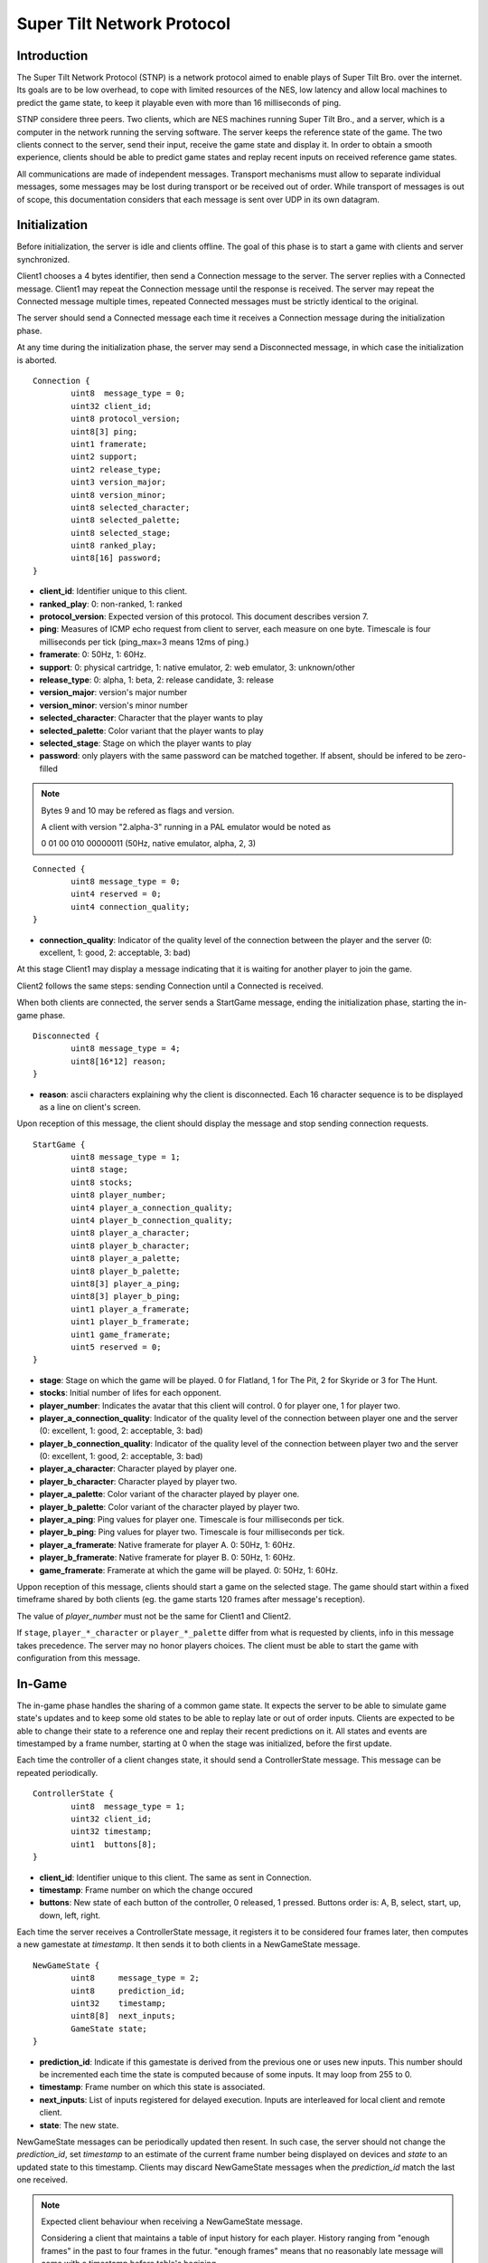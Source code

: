 Super Tilt Network Protocol
===========================

Introduction
------------

The Super Tilt Network Protocol (STNP) is a network protocol aimed to enable plays of Super Tilt Bro. over the internet. Its goals are to be low overhead, to cope with limited resources of the NES, low latency and allow local machines to predict the game state, to keep it playable even with more than 16 milliseconds of ping.

STNP considere three peers. Two clients, which are NES machines running Super Tilt Bro., and a server, which is a computer in the network running the serving software. The server keeps the reference state of the game. The two clients connect to the server, send their input, receive the game state and display it. In order to obtain a smooth experience, clients should be able to predict game states and replay recent inputs on received reference game states.

All communications are made of independent messages. Transport mechanisms must allow to separate individual messages, some messages may be lost during transport or be received out of order. While transport of messages is out of scope, this documentation considers that each message is sent over UDP in its own datagram.

Initialization
--------------

Before initialization, the server is idle and clients offline. The goal of this phase is to start a game with clients and server synchronized.

Client1 chooses a 4 bytes identifier, then send a Connection message to the server. The server replies with a Connected message. Client1 may repeat the Connection message until the response is received. The server may repeat the Connected message multiple times, repeated Connected messages must be strictly identical to the original.

The server should send a Connected message each time it receives a Connection message during the initialization phase.

At any time during the initialization phase, the server may send a Disconnected message, in which case the initialization is aborted.

::

	Connection {
		uint8  message_type = 0;
		uint32 client_id;
		uint8 protocol_version;
		uint8[3] ping;
		uint1 framerate;
		uint2 support;
		uint2 release_type;
		uint3 version_major;
		uint8 version_minor;
		uint8 selected_character;
		uint8 selected_palette;
		uint8 selected_stage;
		uint8 ranked_play;
		uint8[16] password;
	}

* **client_id**: Identifier unique to this client.
* **ranked_play**: 0: non-ranked, 1: ranked
* **protocol_version**: Expected version of this protocol. This document describes version 7.
* **ping**: Measures of ICMP echo request from client to server, each measure on one byte. Timescale is four milliseconds per tick (ping_max=3 means 12ms of ping.)
* **framerate**: 0: 50Hz, 1: 60Hz.
* **support**: 0: physical cartridge, 1: native emulator, 2: web emulator, 3: unknown/other
* **release_type**: 0: alpha, 1: beta, 2: release candidate, 3: release
* **version_major**: version's major number
* **version_minor**: version's minor number
* **selected_character**: Character that the player wants to play
* **selected_palette**: Color variant that the player wants to play
* **selected_stage**: Stage on which the player wants to play
* **password**: only players with the same password can be matched together. If absent, should be infered to be zero-filled

.. note::
	Bytes 9 and 10 may be refered as flags and version.

	A client with version "2.alpha-3" running in a PAL emulator would be noted as

	0 01 00 010 00000011 (50Hz, native emulator, alpha, 2, 3)

::

	Connected {
		uint8 message_type = 0;
		uint4 reserved = 0;
		uint4 connection_quality;
	}

* **connection_quality**: Indicator of the quality level of the connection between the player and the server (0: excellent, 1: good, 2: acceptable, 3: bad)

At this stage Client1 may display a message indicating that it is waiting for another player to join the game.

Client2 follows the same steps: sending Connection until a Connected is received.

When both clients are connected, the server sends a StartGame message, ending the initialization phase, starting the in-game phase.

::

	Disconnected {
		uint8 message_type = 4;
		uint8[16*12] reason;
	}

* **reason**: ascii characters explaining why the client is disconnected. Each 16 character sequence is to be displayed as a line on client's screen.

Upon reception of this message, the client should display the message and stop sending connection requests.

::

	StartGame {
		uint8 message_type = 1;
		uint8 stage;
		uint8 stocks;
		uint8 player_number;
		uint4 player_a_connection_quality;
		uint4 player_b_connection_quality;
		uint8 player_a_character;
		uint8 player_b_character;
		uint8 player_a_palette;
		uint8 player_b_palette;
		uint8[3] player_a_ping;
		uint8[3] player_b_ping;
		uint1 player_a_framerate;
		uint1 player_b_framerate;
		uint1 game_framerate;
		uint5 reserved = 0;
	}

* **stage**: Stage on which the game will be played. 0 for Flatland, 1 for The Pit, 2 for Skyride or 3 for The Hunt.
* **stocks**: Initial number of lifes for each opponent.
* **player_number**: Indicates the avatar that this client will control. 0 for player one, 1 for player two.
* **player_a_connection_quality**: Indicator of the quality level of the connection between player one and the server (0: excellent, 1: good, 2: acceptable, 3: bad)
* **player_b_connection_quality**: Indicator of the quality level of the connection between player two and the server (0: excellent, 1: good, 2: acceptable, 3: bad)
* **player_a_character**: Character played by player one.
* **player_b_character**: Character played by player two.
* **player_a_palette**: Color variant of the character played by player one.
* **player_b_palette**: Color variant of the character played by player two.
* **player_a_ping**: Ping values for player one. Timescale is four milliseconds per tick.
* **player_b_ping**: Ping values for player two. Timescale is four milliseconds per tick.
* **player_a_framerate**: Native framerate for player A. 0: 50Hz, 1: 60Hz.
* **player_b_framerate**: Native framerate for player B. 0: 50Hz, 1: 60Hz.
* **game_framerate**: Framerate at which the game will be played. 0: 50Hz, 1: 60Hz.

Uppon reception of this message, clients should start a game on the selected stage. The game should start within a fixed timeframe shared by both clients (eg. the game starts 120 frames after message's reception).

The value of *player_number* must not be the same for Client1 and Client2.

If ``stage``, ``player_*_character`` or ``player_*_palette`` differ from what is requested by clients, info in this message takes precedence. The server may no honor players choices. The client must be able to start the game with configuration from this message.

In-Game
-------

The in-game phase handles the sharing of a common game state. It expects the server to be able to simulate game state's updates and to keep some old states to be able to replay late or out of order inputs. Clients are expected to be able to change their state to a reference one and replay their recent predictions on it. All states and events are timestamped by a frame number, starting at 0 when the stage was initialized, before the first update.

Each time the controller of a client changes state, it should send a ControllerState message. This message can be repeated periodically.

::

	ControllerState {
		uint8  message_type = 1;
		uint32 client_id;
		uint32 timestamp;
		uint1  buttons[8];
	}

* **client_id**: Identifier unique to this client. The same as sent in Connection.
* **timestamp**: Frame number on which the change occured
* **buttons**: New state of each button of the controller, 0 released, 1 pressed. Buttons order is: A, B, select, start, up, down, left, right.

Each time the server receives a ControllerState message, it registers it to be considered four frames later, then computes a new gamestate at *timestamp*. It then sends it to both clients in a NewGameState message.

::

	NewGameState {
		uint8     message_type = 2;
		uint8     prediction_id;
		uint32    timestamp;
		uint8[8]  next_inputs;
		GameState state;
	}

* **prediction_id**: Indicate if this gamestate is derived from the previous one or uses new inputs. This number should be incremented each time the state is computed because of some inputs. It may loop from 255 to 0.
* **timestamp**: Frame number on which this state is associated.
* **next_inputs**: List of inputs registered for delayed execution. Inputs are interleaved for local client and remote client.
* **state**: The new state.

NewGameState messages can be periodically updated then resent. In such case, the server should not change the *prediction_id*, set *timestamp* to an estimate of the current frame number being displayed on devices and *state* to an updated state to this timestamp. Clients may discard NewGameState messages when the *prediction_id* match the last one received.

.. note::
	Expected client behaviour when receiving a NewGameState message.

	Considering a client that maintains a table of input history for each player.
	History ranging from "enough frames" in the past to four frames in the futur.
	"enough frames" means that no reasonably late message will come with a timestamp
	before table's begining.

	Case 1: The message is more than four frames in the past
		copy next_inputs in players' input table at message timestamp
		re-predict inputs between the end of next_inputs and now
		rollback until now

	Case 2: The message is less than four frames in the past
		past predicted frames are the same as in the message
			register futur delayed inputs in opponent's input table

		past predicted frames are not as in the message
			register delayed inputs (past and futur) in opponent's input table
			rollback until now

	Case 3: The message is at current timestamp or in the future
		erase all

Gameover
--------

When the game is over the server must stop to send NewGameState messages. If it receives a ControllerState message, it may reply with a GameOver message.

::

	GameOver {
		uint8 message_type = 3;
		uint8 winner_player_number;
	}

* **winner_player_number**: Number of the player who won the game. May be *255* if unknown.

GameState
---------

The GameState type is not explicitely defined here, is may change from one version of Super Tilt Bro to another. It is expected to be a copy of the memory in the range reserved to the ingame state of Super Tilt Bro.

Global messages
---------------

These messages are independent of the connection's phase.

Ping/pong mechanism to measure roundtrip time from between the client and the server. Ping is emmited by the client, Pong is answered by the server. Ping messages may be emmited at any time, even before the first Connection message. A client must not emmit more than one ping message per second. The server should block any client missbehaving with ping requests, like emmiting more than one request per second or not connecting after a reasonable number of ping requests.

::

	Ping {
		uint8 message_type = 2;
		uint8[9] free_data;
	}

* **free_data**: Data freely chosen by the client.

::

	Pong {
		uint8 message_type = 5;
		uint8[9] client_data;
	}

* **client_data**: Copy **free_data** from related Ping message.

